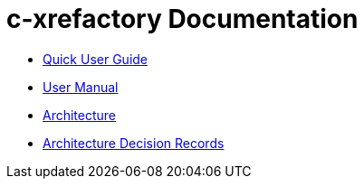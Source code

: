 # c-xrefactory Documentation

- https://thoni56.github.io/c-xrefactory/c-xrefactory.html[Quick User Guide]
- https://thoni56.github.io/c-xrefactory/c-xrefactory-manual.html[User Manual]
- https://thoni56.github.io/c-xrefactory/c-xrefactory-design.html[Architecture]
- https://thoni56.github.io/c-xrefactory/adr/index.html[Architecture Decision Records]


